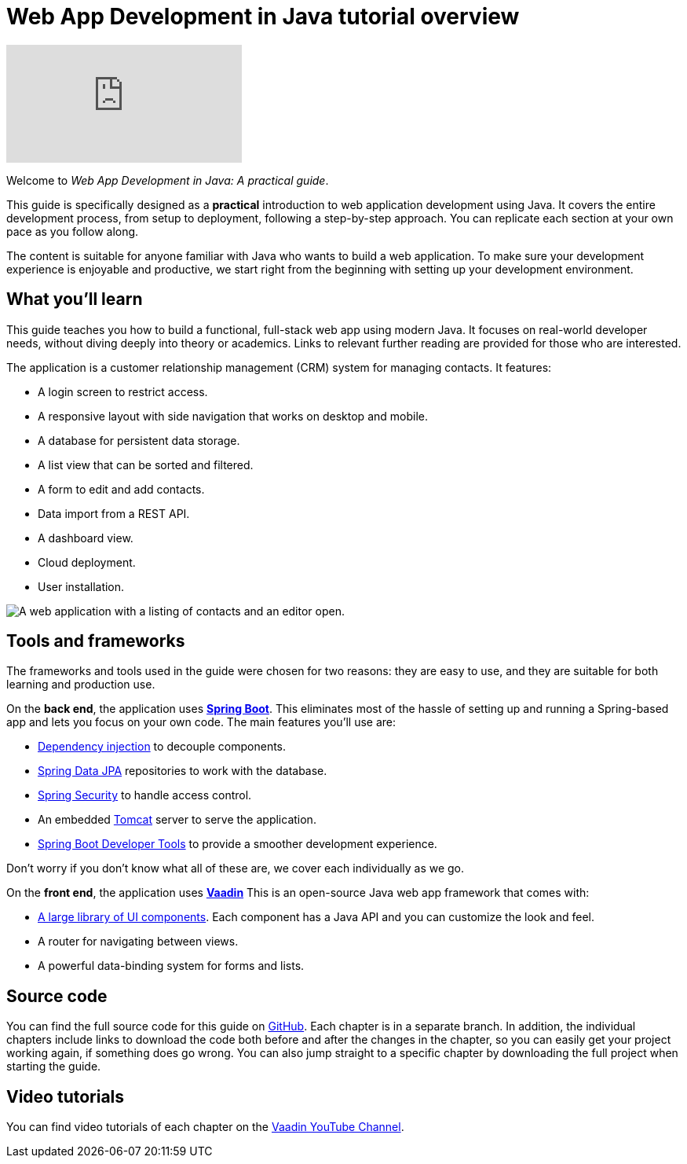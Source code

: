 = Web App Development in Java tutorial overview

:title: Web App Development in Java tutorial overview
:tags: Java, Spring 
:author: Vaadin
:description: In this tutorial series you will learn how to build a modern, full-stack, web application with Spring Boot and Vaadin
:repo: https://github.com/vaadin-learning-center/crm-tutorial
:linkattrs: // enable link attributes, like opening in a new window
ifndef::print[:imagesdir: ./images]

ifndef::print[]
video::quiQg9bgFs8[youtube]
endif::[]

Welcome to _Web App Development in Java: A practical guide_. 

This guide is specifically designed as a *practical* introduction to web application development using Java.
It covers the entire development process, from setup to deployment, following a step-by-step approach. 
You can replicate each section at your own pace as you follow along. 

The content is suitable for anyone familiar with Java who wants to build a web application.
To make sure your development experience is enjoyable and productive, we start right from the beginning with setting up your development environment.

== What you'll learn

This guide teaches you how to build a functional, full-stack web app using modern Java.
It focuses on real-world developer needs, without diving deeply into theory or academics.
Links to relevant further reading are provided for those who are interested. 

The application is a customer relationship management (CRM) system for managing contacts. It features:

* A login screen to restrict access.
* A responsive layout with side navigation that works on desktop and mobile.
* A database for persistent data storage.
* A list view that can be sorted and filtered.
* A form to edit and add contacts.
* Data import from a REST API.
* A dashboard view.
* Cloud deployment.
* User installation. 

image::app-complete.png[A web application with a listing of contacts and an editor open.]

== Tools and frameworks

The frameworks and tools used in the guide were chosen for two reasons: they are easy to use, and they are suitable for both learning and production use. 

On the *back end*, the application uses *https://spring.io/projects/spring-boot[Spring Boot]*.
This eliminates most of the hassle of setting up and running a Spring-based app and lets you focus on your own code.
The main features you'll use are:

* https://en.wikipedia.org/wiki/Dependency_injection[Dependency injection] to decouple components.
* https://spring.io/projects/spring-data-jpa[Spring Data JPA] repositories to work with the database.
* https://spring.io/projects/spring-security[Spring Security] to handle access control.
* An embedded http://tomcat.apache.org/[Tomcat] server to serve the application.
* https://docs.spring.io/spring-boot/docs/current/reference/html/using-spring-boot.html#using-boot-devtools[Spring Boot Developer Tools] to provide a smoother development experience.

Don't worry if you don't know what all of these are, we cover each individually as we go.

On the *front end*, the application uses *https://vaadin.com/[Vaadin]* 
This is an open-source Java web app framework that comes with:

* https://vaadin.com/components[A large library of UI components]. Each component has a Java API and you can customize the look and feel.
* A router for navigating between views.
* A powerful data-binding system for forms and lists.

== Source code

You can find the full source code for this guide on https://github.com/vaadin-learning-center/crm-tutorial/[GitHub]. Each chapter is in a separate branch.
In addition, the individual chapters include links to download the code both before and after the changes in the chapter, so you can easily get your project working again, if something does go wrong. 
You can also jump straight to a specific chapter by downloading the full project when starting the guide.

== Video tutorials

You can find video tutorials of each chapter on the https://www.youtube.com/watch?v=quiQg9bgFs8&list=PLcRrh9hGNallPtT2VbUAsrWqvkQ-XE22h[Vaadin YouTube Channel].
